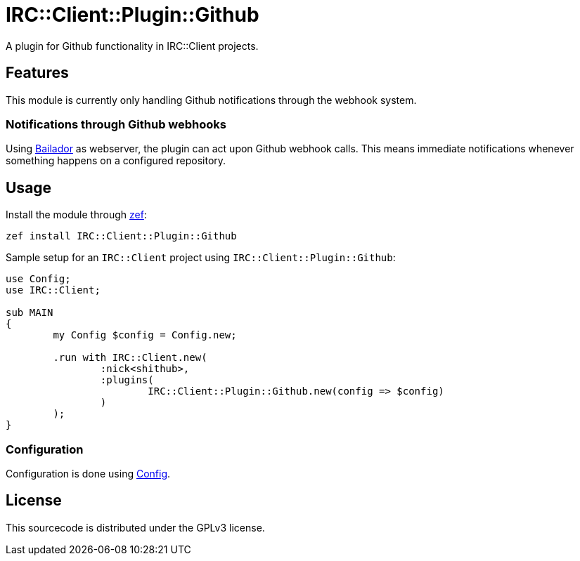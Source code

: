 = IRC::Client::Plugin::Github
A plugin for Github functionality in IRC::Client projects.

:toc:

== Features
This module is currently only handling Github notifications through the webhook
system.

=== Notifications through Github webhooks
Using https://github.com/Bailador/Bailador[Bailador] as webserver, the plugin
can act upon Github webhook calls. This means immediate notifications whenever
something happens on a configured repository.

== Usage

Install the module through https://github.com/ugexe/zef[zef]:

----
zef install IRC::Client::Plugin::Github
----

Sample setup for an `IRC::Client` project using `IRC::Client::Plugin::Github`:

[source,perl6]
----
use Config;
use IRC::Client;

sub MAIN
{
	my Config $config = Config.new;

	.run with IRC::Client.new(
		:nick<shithub>,
		:plugins(
			IRC::Client::Plugin::Github.new(config => $config)
		)
	);
}
----

=== Configuration
Configuration is done using https://github.com/scriptkitties/p6-Config[Config].

== License
This sourcecode is distributed under the GPLv3 license.
